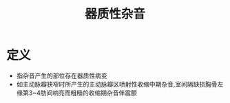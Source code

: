 #+title: 器质性杂音
#+HUGO_BASE_DIR: ~/Org/www/

* 定义
- 指杂音产生的部位存在器质性病变
- 如主动脉瓣狭窄时所产生的主动脉瓣区喷射性收缩中期杂音,室间隔缺损胸骨左缘第3~4肋间响亮而粗糙的收缩期杂音伴震颤

